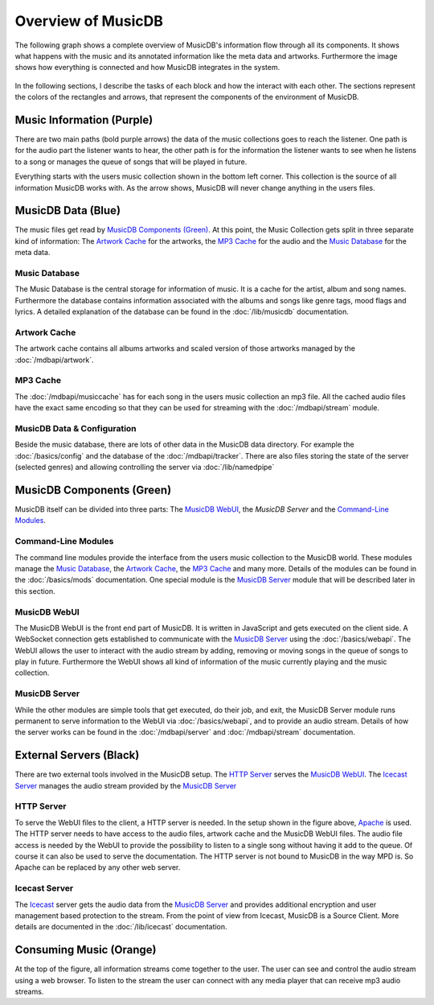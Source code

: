 Overview of MusicDB
===================

The following graph shows a complete overview of MusicDB's information flow through all its components.
It shows what happens with the music and its annotated information like the meta data and artworks.
Furthermore the image shows how everything is connected and how MusicDB integrates in the system.

.. figure:: ../images/Map2.svg

In the following sections, I describe the tasks of each block and how the interact with each other.
The sections represent the colors of the rectangles and arrows, that represent the components of the environment of MusicDB.


Music Information (Purple)
--------------------------

There are two main paths (bold purple arrows) the data of the music collections goes to reach the listener.
One path is for the audio part the listener wants to hear,
the other path is for the information the listener wants to see when he listens to a song or manages the queue of songs that will be played in future.

Everything starts with the users music collection shown in the bottom left corner.
This collection is the source of all information MusicDB works with.
As the arrow shows, MusicDB will never change anything in the users files.

MusicDB Data (Blue)
-------------------

The music files get read by `MusicDB Components (Green)`_.
At this point, the Music Collection gets split in three separate kind of information:
The `Artwork Cache`_ for the artworks, the `MP3 Cache`_ for the audio and the `Music Database`_ for the meta data.

Music Database
^^^^^^^^^^^^^^

The Music Database is the central storage for information of music.
It is a cache for the artist, album and song names.
Furthermore the database contains information associated with the albums and songs like genre tags, mood flags and lyrics.
A detailed explanation of the database can be found in the :doc:`/lib/musicdb` documentation.

Artwork Cache
^^^^^^^^^^^^^

The artwork cache contains all albums artworks and scaled version of those artworks managed by the :doc:`/mdbapi/artwork`.

MP3 Cache
^^^^^^^^^

The :doc:`/mdbapi/musiccache` has for each song in the users music collection an mp3 file.
All the cached audio files have the exact same encoding so that they can be used for streaming with the :doc:`/mdbapi/stream` module.

MusicDB Data & Configuration
^^^^^^^^^^^^^^^^^^^^^^^^^^^^

Beside the music database, there are lots of other data in the MusicDB data directory.
For example the :doc:`/basics/config` and the database of the :doc:`/mdbapi/tracker`.
There are also files storing the state of the server (selected genres) and allowing controlling the server via :doc:`/lib/namedpipe`


MusicDB Components (Green)
--------------------------

MusicDB itself can be divided into three parts: The `MusicDB WebUI`_, the `MusicDB Server` and the `Command-Line Modules`_.

Command-Line Modules
^^^^^^^^^^^^^^^^^^^^

The command line modules provide the interface from the users music collection to the MusicDB world.
These modules manage the `Music Database`_, the `Artwork Cache`_, the `MP3 Cache`_ and many more.
Details of the modules can be found in the :doc:`/basics/mods` documentation.
One special module is the `MusicDB Server`_ module that will be described later in this section.

MusicDB WebUI
^^^^^^^^^^^^^

The MusicDB WebUI is the front end part of MusicDB.
It is written in JavaScript and gets executed on the client side.
A WebSocket connection gets established to communicate with the `MusicDB Server`_ using the :doc:`/basics/webapi`.
The WebUI allows the user to interact with the audio stream by adding, removing or moving songs in the queue of songs to play in future.
Furthermore the WebUI shows all kind of information of the music currently playing and the music collection.

MusicDB Server
^^^^^^^^^^^^^^

While the other modules are simple tools that get executed, do their job, and exit, 
the MusicDB Server module runs permanent to serve information to the WebUI via :doc:`/basics/webapi`,
and to provide an audio stream.
Details of how the server works can be found in the :doc:`/mdbapi/server` and :doc:`/mdbapi/stream` documentation.


External Servers (Black)
------------------------

There are two external tools involved in the MusicDB setup.
The `HTTP Server`_ serves the `MusicDB WebUI`_.
The `Icecast Server`_ manages the audio stream provided by the `MusicDB Server`_

HTTP Server
^^^^^^^^^^^

To serve the WebUI files to the client, a HTTP server is needed.
In the setup shown in the figure above, `Apache <https://httpd.apache.org/>`_ is used.
The HTTP server needs to have access to the audio files, artwork cache and the MusicDB WebUI files.
The audio file access is needed by the WebUI to provide the possibility to listen to a single song without having it add to the queue.
Of course it can also be used to serve the documentation.
The HTTP server is not bound to MusicDB in the way MPD is.
So Apache can be replaced by any other web server.

Icecast Server
^^^^^^^^^^^^^^

The `Icecast <https://icecast.org/>`_ server gets the audio data from the `MusicDB Server`_ and provides additional encryption and user management based protection to the stream.
From the point of view from Icecast, MusicDB is a Source Client.
More details are documented in the :doc:`/lib/icecast` documentation.

Consuming Music (Orange)
------------------------

At the top of the figure, all information streams come together to the user.
The user can see and control the audio stream using a web browser.
To listen to the stream the user can connect with any media player that can receive mp3 audio streams.

